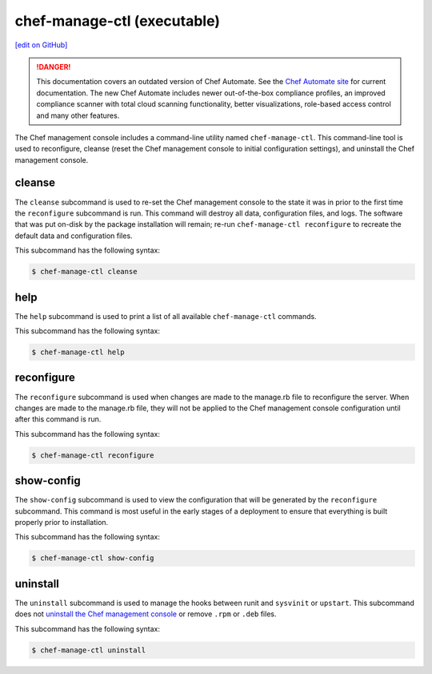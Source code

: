 =====================================================
chef-manage-ctl (executable)
=====================================================
`[edit on GitHub] <https://github.com/chef/chef-web-docs/blob/master/chef_master/source/ctl_manage.rst>`__

.. tag chef_automate_mark

.. image:: ../../images/chef_automate_full.png
   :width: 40px
   :height: 17px

.. danger:: This documentation covers an outdated version of Chef Automate. See the `Chef Automate site <https://automate.chef.io/docs/quickstart/>`__ for current documentation. The new Chef Automate includes newer out-of-the-box compliance profiles, an improved compliance scanner with total cloud scanning functionality, better visualizations, role-based access control and many other features.

.. end_tag

The Chef management console includes a command-line utility named ``chef-manage-ctl``. This command-line tool is used to reconfigure, cleanse (reset the Chef management console to initial configuration settings), and uninstall the Chef management console.

cleanse
=====================================================
The ``cleanse`` subcommand is used to re-set the Chef management console to the state it was in prior to the first time the ``reconfigure`` subcommand is run. This command will destroy all data, configuration files, and logs. The software that was put on-disk by the package installation will remain; re-run ``chef-manage-ctl reconfigure`` to recreate the default data and configuration files.

This subcommand has the following syntax:

.. code-block:: bash

   $ chef-manage-ctl cleanse

help
=====================================================
The ``help`` subcommand is used to print a list of all available ``chef-manage-ctl`` commands.

This subcommand has the following syntax:

.. code-block:: bash

   $ chef-manage-ctl help

reconfigure
=====================================================
The ``reconfigure`` subcommand is used when changes are made to the manage.rb file to reconfigure the server. When changes are made to the manage.rb file, they will not be applied to the Chef management console configuration until after this command is run.

This subcommand has the following syntax:

.. code-block:: bash

   $ chef-manage-ctl reconfigure

show-config
=====================================================
The ``show-config`` subcommand is used to view the configuration that will be generated by the ``reconfigure`` subcommand. This command is most useful in the early stages of a deployment to ensure that everything is built properly prior to installation.

This subcommand has the following syntax:

.. code-block:: bash

   $ chef-manage-ctl show-config

uninstall
=====================================================
The ``uninstall`` subcommand is used to manage the hooks between runit and ``sysvinit`` or ``upstart``. This subcommand does not `uninstall the Chef management console </uninstall.html#chef-manage>`__ or remove ``.rpm`` or ``.deb`` files.

This subcommand has the following syntax:

.. code-block:: bash

   $ chef-manage-ctl uninstall
